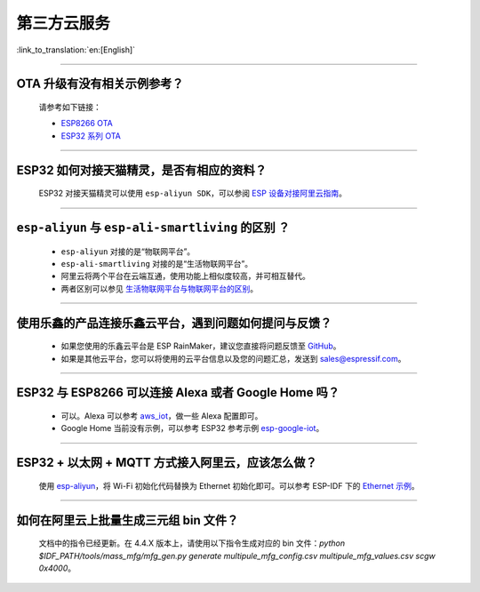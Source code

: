 第三方云服务
===============

:link_to_translation:`en:[English]`

.. raw:: html

   <style>
   body {counter-reset: h2}
     h2 {counter-reset: h3}
     h2:before {counter-increment: h2; content: counter(h2) ". "}
     h3:before {counter-increment: h3; content: counter(h2) "." counter(h3) ". "}
     h2.nocount:before, h3.nocount:before, { content: ""; counter-increment: none }
   </style>

--------------

OTA 升级有没有相关示例参考？
-------------------------------

  请参考如下链接：

  - `ESP8266 OTA <https://github.com/espressif/ESP8266_RTOS_SDK/tree/master/examples/system/ota>`_
  - `ESP32 系列 OTA <https://github.com/espressif/esp-idf/tree/master/examples/system/ota>`_

--------------

ESP32 如何对接天猫精灵，是否有相应的资料？
------------------------------------------

  ESP32 对接天猫精灵可以使用 ``esp-aliyun SDK``，可以参阅 `ESP 设备对接阿里云指南 <https://github.com/espressif/esp-aliyun>`_。

--------------

``esp-aliyun`` 与 ``esp-ali-smartliving`` 的区别 ？
---------------------------------------------------

  - ``esp-aliyun`` 对接的是“物联网平台”。
  - ``esp-ali-smartliving`` 对接的是“生活物联网平台”。
  - 阿里云将两个平台在云端互通，使用功能上相似度较高，并可相互替代。
  - 两者区别可以参见 `生活物联网平台与物联网平台的区别 <https://help.aliyun.com/document_detail/124922.html?spm=5176.10695662.1996646101.searchclickresult.6a782cfeLpWe7Z>`_。

--------------

使用乐鑫的产品连接乐鑫云平台，遇到问题如何提问与反馈？
--------------------------------------------------------------

  - 如果您使用的乐鑫云平台是 ESP RainMaker，建议您直接将问题反馈至 `GitHub <https://github.com/espressif/esp-rainmaker/issues>`_。
  - 如果是其他云平台，您可以将使用的云平台信息以及您的问题汇总，发送到 sales@espressif.com。

--------------

ESP32 与 ESP8266 可以连接 Alexa 或者 Google Home 吗？
---------------------------------------------------------

  - 可以。Alexa 可以参考 `aws_iot <https://github.com/espressif/ESP8266_RTOS_SDK/tree/release/v3.3/examples/protocols/aws_iot>`_，做一些 Alexa 配置即可。
  - Google Home 当前没有示例，可以参考 ESP32 参考示例 `esp-google-iot <https://github.com/espressif/esp-google-iot>`_。

--------------

ESP32 + 以太网 + MQTT 方式接入阿里云，应该怎么做？
-------------------------------------------------------------------------------------------------------------

  使用 `esp-aliyun <https://github.com/espressif/esp-aliyun>`_，将 Wi-Fi 初始化代码替换为 Ethernet 初始化即可。可以参考 ESP-IDF 下的 `Ethernet 示例 <https://github.com/espressif/esp-idf/tree/master/examples/ethernet>`_。

--------------

如何在阿里云上批量生成三元组 bin 文件？
--------------------------------------------------------------

  文档中的指令已经更新。在 4.4.X 版本上，请使用以下指令生成对应的 bin 文件：`python $IDF_PATH/tools/mass_mfg/mfg_gen.py generate multipule_mfg_config.csv multipule_mfg_values.csv scgw 0x4000`。
